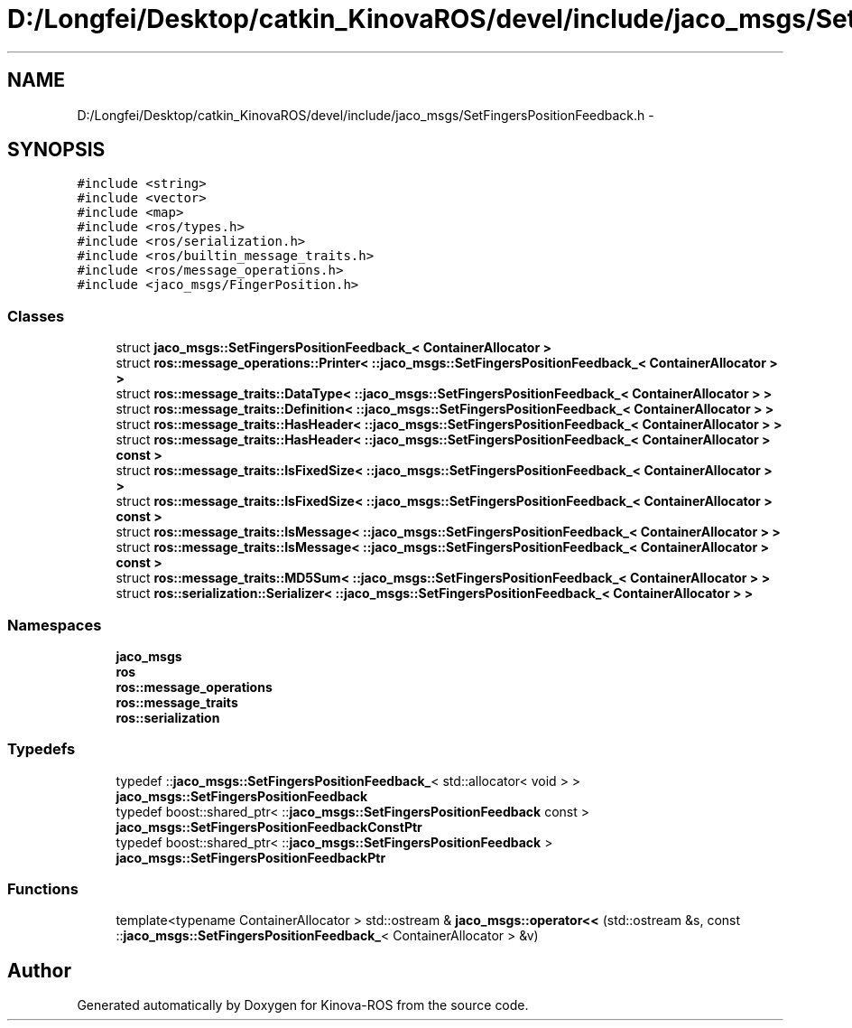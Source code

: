 .TH "D:/Longfei/Desktop/catkin_KinovaROS/devel/include/jaco_msgs/SetFingersPositionFeedback.h" 3 "Thu Mar 3 2016" "Version 1.0.1" "Kinova-ROS" \" -*- nroff -*-
.ad l
.nh
.SH NAME
D:/Longfei/Desktop/catkin_KinovaROS/devel/include/jaco_msgs/SetFingersPositionFeedback.h \- 
.SH SYNOPSIS
.br
.PP
\fC#include <string>\fP
.br
\fC#include <vector>\fP
.br
\fC#include <map>\fP
.br
\fC#include <ros/types\&.h>\fP
.br
\fC#include <ros/serialization\&.h>\fP
.br
\fC#include <ros/builtin_message_traits\&.h>\fP
.br
\fC#include <ros/message_operations\&.h>\fP
.br
\fC#include <jaco_msgs/FingerPosition\&.h>\fP
.br

.SS "Classes"

.in +1c
.ti -1c
.RI "struct \fBjaco_msgs::SetFingersPositionFeedback_< ContainerAllocator >\fP"
.br
.ti -1c
.RI "struct \fBros::message_operations::Printer< ::jaco_msgs::SetFingersPositionFeedback_< ContainerAllocator > >\fP"
.br
.ti -1c
.RI "struct \fBros::message_traits::DataType< ::jaco_msgs::SetFingersPositionFeedback_< ContainerAllocator > >\fP"
.br
.ti -1c
.RI "struct \fBros::message_traits::Definition< ::jaco_msgs::SetFingersPositionFeedback_< ContainerAllocator > >\fP"
.br
.ti -1c
.RI "struct \fBros::message_traits::HasHeader< ::jaco_msgs::SetFingersPositionFeedback_< ContainerAllocator > >\fP"
.br
.ti -1c
.RI "struct \fBros::message_traits::HasHeader< ::jaco_msgs::SetFingersPositionFeedback_< ContainerAllocator > const  >\fP"
.br
.ti -1c
.RI "struct \fBros::message_traits::IsFixedSize< ::jaco_msgs::SetFingersPositionFeedback_< ContainerAllocator > >\fP"
.br
.ti -1c
.RI "struct \fBros::message_traits::IsFixedSize< ::jaco_msgs::SetFingersPositionFeedback_< ContainerAllocator > const  >\fP"
.br
.ti -1c
.RI "struct \fBros::message_traits::IsMessage< ::jaco_msgs::SetFingersPositionFeedback_< ContainerAllocator > >\fP"
.br
.ti -1c
.RI "struct \fBros::message_traits::IsMessage< ::jaco_msgs::SetFingersPositionFeedback_< ContainerAllocator > const  >\fP"
.br
.ti -1c
.RI "struct \fBros::message_traits::MD5Sum< ::jaco_msgs::SetFingersPositionFeedback_< ContainerAllocator > >\fP"
.br
.ti -1c
.RI "struct \fBros::serialization::Serializer< ::jaco_msgs::SetFingersPositionFeedback_< ContainerAllocator > >\fP"
.br
.in -1c
.SS "Namespaces"

.in +1c
.ti -1c
.RI " \fBjaco_msgs\fP"
.br
.ti -1c
.RI " \fBros\fP"
.br
.ti -1c
.RI " \fBros::message_operations\fP"
.br
.ti -1c
.RI " \fBros::message_traits\fP"
.br
.ti -1c
.RI " \fBros::serialization\fP"
.br
.in -1c
.SS "Typedefs"

.in +1c
.ti -1c
.RI "typedef ::\fBjaco_msgs::SetFingersPositionFeedback_\fP< std::allocator< void > > \fBjaco_msgs::SetFingersPositionFeedback\fP"
.br
.ti -1c
.RI "typedef boost::shared_ptr< ::\fBjaco_msgs::SetFingersPositionFeedback\fP const  > \fBjaco_msgs::SetFingersPositionFeedbackConstPtr\fP"
.br
.ti -1c
.RI "typedef boost::shared_ptr< ::\fBjaco_msgs::SetFingersPositionFeedback\fP > \fBjaco_msgs::SetFingersPositionFeedbackPtr\fP"
.br
.in -1c
.SS "Functions"

.in +1c
.ti -1c
.RI "template<typename ContainerAllocator > std::ostream & \fBjaco_msgs::operator<<\fP (std::ostream &s, const ::\fBjaco_msgs::SetFingersPositionFeedback_\fP< ContainerAllocator > &v)"
.br
.in -1c
.SH "Author"
.PP 
Generated automatically by Doxygen for Kinova-ROS from the source code\&.

